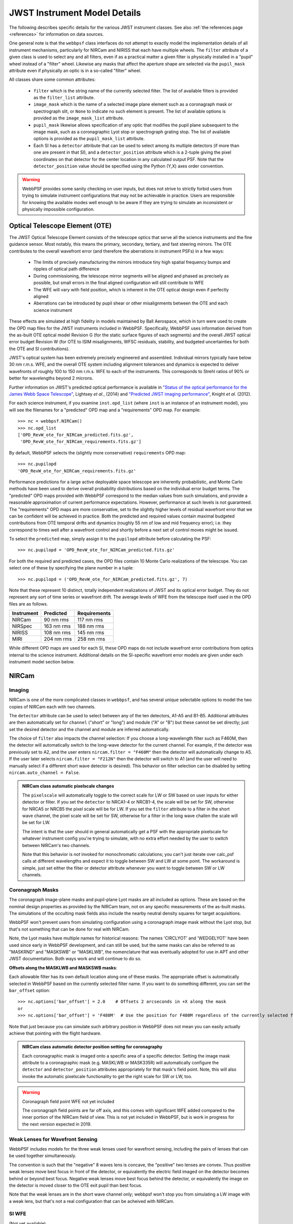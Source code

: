 .. _jwst_instruments:


*****************************
JWST Instrument Model Details
*****************************


The following describes specific details for the various JWST instrument classes. See also :ref:`the references page <references>` for information on data sources.

One general note is that the ``webbpsf`` class interfaces do not attempt to exactly
model the implementation details of all instrument mechanisms, particularly for
NIRCam and NIRISS that each have multiple wheels. The
``filter`` attribute of a given class is used to select any and all filters,
even if as a practical matter a given filter is physically installed in a
"pupil" wheel instead of a "filter" wheel. Likewise any masks that affect the
aperture shape are selected via the ``pupil_mask`` attribute even if physically
an optic is in a so-called "filter" wheel.

All classes share some common attributes:

 * ``filter`` which is the string name of the currently selected filter.
   The list of available filters is provided as the ``filter_list`` attribute.
 * ``image_mask`` which is the name of a selected image plane element such as a
   coronagraph mask or spectrograph slit, or ``None`` to indicate no
   such element is present.
   The list of available options is provided as the ``image_mask_list`` attribute.
 * ``pupil_mask`` likewise allows specification of any optic that modifies the pupil plane
   subsequent to the image mask, such as a coronagraphic Lyot stop or spectrograph grating stop.
   The list of available options is provided as the ``pupil_mask_list`` attribute.
 * Each SI has a ``detector`` attribute that can be used to select among its
   multiple detectors (if more than one are present in that SI), and a
   ``detector_position`` attribute which is a 2-tuple giving the pixel coordinates
   on that detector for the center location in any calculated output PSF.
   Note that the ``detector_position`` value should be
   specified using the Python (Y,X) axes order convention.

.. warning::

    WebbPSF provides some sanity checking on user inputs, but does not
    strive to strictly forbid users from trying to simulate instrument
    configurations that  may not be achievable in practice.  Users are
    responsible for knowing the available modes well enough to be aware
    if they are trying to simulate an inconsistent or physically
    impossible configuration.

Optical Telescope Element (OTE)
===============================

The JWST Optical Telescope Element consists of the telescope optics that serve all the science instruments and the fine guidance sensor. Most notably, this means the primary, secondary, tertiary, and fast steering mirrors. The OTE contributes to the overall wavefront error (and therefore the aberrations in instrument PSFs) in a few ways:

  * The limits of precisely manufacturing the mirrors introduce tiny high spatial frequency bumps and ripples of optical path difference
  * During commissioning, the telescope mirror segments will be aligned and phased as precisely as possible, but small errors in the final aligned configuration will still contribute to WFE
  * The WFE will vary with field position, which is inherent in the OTE optical design even if perfectly aligned
  * Aberrations can be introduced by pupil shear or other misalignments between the OTE and each science instrument

These effects are simulated at high fidelity in models maintained by Ball Aerospace, which in turn were used to create the OPD map files for the JWST instruments included in WebbPSF. Specifically, WebbPSF uses information derived from the as-built OTE optical model Revision G (for the static surface figures of each segments) and the overall JWST optical error budget Revision W (for OTE to ISIM misalignments, WFSC residuals, stability, and budgeted uncertainties for both the OTE and SI contributions).

JWST's optical system has been extremely precisely engineered and assembled. Individual mirrors typically have below 30 nm r.m.s. WFE, and the overall OTE system including alignment tolerances and dynamics is expected to deliver wavefronts of roughly 100 to 150 nm r.m.s. WFE to each of the instruments. This corresponds to Strehl ratios of 90% or better for wavelengths beyond 2 microns.

Further information on JWST's predicted optical performance is available in `"Status of the optical performance for the James Webb Space Telescope" <http://dx.doi.org/10.1117/12.2055502>`_, Lightsey *et al.*, (2014) and `"Predicted JWST imaging performance" <http://dx.doi.org/10.1117/12.926817>`_, Knight *et al.* (2012).

For each science instrument, if you examine ``inst.opd_list`` (where ``inst`` is an instance of an instrument model), you will see the filenames for a "predicted" OPD map and a "requirements" OPD map. For example::

   >>> nc = webbpsf.NIRCam()
   >>> nc.opd_list
   ['OPD_RevW_ote_for_NIRCam_predicted.fits.gz',
    'OPD_RevW_ote_for_NIRCam_requirements.fits.gz']

By default, WebbPSF selects the (slightly more conservative) ``requirements`` OPD map::

   >>> nc.pupilopd
   'OPD_RevW_ote_for_NIRCam_requirements.fits.gz'

Performance predictions for a large active deployable space telescope are inherently probabilistic, and Monte Carlo methods have been used to derive overall probability distributions based on the individual error budget terms. The "predicted" OPD maps provided with WebbPSF correspond to the median values from such simulations, and provide a reasonable approximation of current performance expectations. However, performance at such levels is not guaranteed. The "requirements" OPD maps are more conservative, set to the slightly higher levels of residual wavefront error that we can be confident will be achieved in practice. Both the predicted and required values contain maximal budgeted contributions from OTE temporal drifts and dynamics (roughly 55 nm of low and mid frequency error); i.e. they correspond to times well after a wavefront control and shortly before a next set of control moves might be issued.

To select the ``predicted`` map, simply assign it to the ``pupilopd`` attribute before calculating the PSF::

   >>> nc.pupilopd = 'OPD_RevW_ote_for_NIRCam_predicted.fits.gz'

For both the required and predicted cases, the OPD files contain 10 Monte Carlo realizations of the telescope. You can select one of these by specifying the plane number in a tuple::

   >>> nc.pupilopd = ('OPD_RevW_ote_for_NIRCam_predicted.fits.gz', 7)

Note that these represent 10 distinct, totally independent realizations of JWST and its optical error budget. They do not represent any sort of time series or wavefront drift.
The average levels of WFE from the telescope itself used in the OPD files are as follows.


==========  ============  ============
Instrument  Predicted     Requirements
==========  ============  ============
NIRCam       90 nm rms    117 nm rms
NIRSpec     163 nm rms    188 nm rms
NIRISS      108 nm rms    145 nm rms
MIRI        204 nm rms    258 nm rms
==========  ============  ============


While different OPD maps are used for each SI, these OPD maps do not include wavefront error contributions from optics internal to the science instrument. Additional details on the SI-specific wavefront error models are given under each instrument model section below.


NIRCam
======

Imaging
--------

NIRCam is one of the more complicated classes in ``webbpsf``, and has several unique selectable options to model the two copies of NIRCam each with two channels.

The ``detector`` attribute can be used to select between any of the ten detectors,
A1-A5 and B1-B5.  Additional attributes are then automatically set for ``channel``
("short" or "long") and module ("A" or "B") but these cannot be set directly;
just set the desired detector and the channel and module are inferred
automatically.



The choice of ``filter`` also impacts the channel selection: If you choose a
long-wavelength filter such as F460M, then the detector will automatically
switch to the long-wave detector for the current channel. For example, if the
detector was previously set to A2, and the user enters ``nircam.filter = "F460M"``
then the detector will automatically change to A5.  If the user later selects
``nircam.filter = "F212N"`` then the detector will switch to A1 (and the user will
need to manually select if a different short wave detector is desired).  This
behavior on filter selection can be disabled by setting ``nircam.auto_channel = False``.

.. admonition:: NIRCam class automatic pixelscale changes

    The ``pixelscale`` will automatically toggle to the correct scale
    for LW or SW based on user inputs for either detector or filter.
    If you set the ``detector`` to NRCA1-4 or NRCB1-4, the scale will be set for
    SW, otherwise for NRCA5 or NRCB5 the pixel scale will be for LW.
    If you set the ``filter`` attribute to a filter in the short wave channel,
    the pixel scale will be set for SW, otherwise for a filter in the long wave
    challen the scale will be set for LW.

    The intent is that the user should in general automatically get a PSF with the
    appropriate pixelscale for whatever instrument config you're trying to simulate,
    with no extra effort needed by the user to switch between NIRCam's two channels.

    Note that this behavior is *not* invoked for monochromatic calculations; you
    can't just iterate over calc_psf calls at different wavelengths and expect it to
    toggle between SW and LW at some point. The workaround is simple, just set either the
    filter or detector attribute whenever you want to toggle between SW or LW channels.


Coronagraph Masks
------------------

The coronagraph image-plane masks and pupil-plane Lyot masks are all included as options.
These are based on the nominal design properties as provided by the NIRCam team,
not on any specific measurements of the as-built masks. The simulations of the occulting mask
fields also include the nearby neutral density squares for target acquisitions.

WebbPSF won't prevent users from simulating configuration using a coronagraph
image mask without the Lyot stop, but that's not something that can be done for
real with NIRCam.

Note, the Lyot masks have multiple names for historical reasons: The names
'CIRCLYOT' and 'WEDGELYOT' have been used since early in WebbPSF development, and
can still be used, but the same masks can also be referred to as "MASKRND" and
"MASKSWB" or "MASKLWB", the nomenclature that was eventually adopted for use in
APT and other JWST documentation. Both ways work and will continue to do so.

**Offsets along the MASKLWB and MASKSWB masks**:

Each allowable filter has its own default location along one of these masks. The appropriate offset is automatically selected
in WebbPSF based on the currently selected filter name. If you want to do something different, you can
set the ``bar_offset`` option::

   >>> nc.options['bar_offset'] = 2.0    # Offsets 2 arcseconds in +X along the mask
   or
   >>> nc.options['bar_offset'] = 'F480M'  # Use the position for F480M regardless of the currently selected filter

Note that just because you can simulate such arbitrary position in WebbPSF does not mean you can
easily actually achieve that pointing with the flight hardware.


.. image:: ./fig_maskswb_offsets_v3.png
    :scale: 50%
    :alt: MASKSWB Offsets

.. image:: ./fig_masklwb_offsets_v3.png
    :scale: 50%
    :alt: MASKLWB Offsets

.. admonition:: NIRCam class automatic detector position setting for coronagraphy

    Each coronagraphic mask is imaged onto a specific area of a specific detector. Setting the
    image mask attribute to a coronagraphic mask (e.g. MASKLWB or MASK335R) will
    automatically configure the ``detector`` and ``detector_position`` attributes appropriately
    for that mask's field point. Note, this will also invoke the automatic pixelscale functionality
    to get the right scale for SW or LW, too.

.. warning:: Coronagraph field point WFE not yet included

    The coronagraph field points are far off axis, and this comes with significant WFE added compared to
    the inner portion of the NIRCam field of view. This is not yet included in WebbPSF, but is work in
    progress for the next version expected in 2019.


Weak Lenses for Wavefront Sensing
---------------------------------

WebbPSF includes models for the three weak lenses used for wavefront sensing, including the
pairs of lenses that can be used together simultaneously.

The convention is such that the "negative" 8 waves lens is concave, the
"positive" two lenses are convex. Thus positive weak lenses move best focus
in front of the detector, or equivalently the electric field imaged on the detector
becomes behind or beyond best focus. Negative weak lenses move best focus behind the detector,
or equivalently the image on the detector is moved closer to the OTE exit pupil
than best focus.

Note that the weak lenses are in the short wave channel only; webbpsf won't stop
you from simulating a LW image with a weak lens, but that's not a real
configuration that can be acheived with NIRCam.


SI WFE
------

(Not yet available)

The SI internal WFE measurements are distinct for each of the modules and
channels. When enabled, these are added to the final pupil of the optical
train, i.e. after the coronagraphic image planes.


Wavelength-Dependent Focus Variations
---------------------------------------

**TODO**  Add documentation here for the focus variations vs wavelength and how webbpsf models those.


NIRSpec
=======

Imaging and spectroscopy
------------------------

webbpsf models the optics of NIRSpec, mostly in **imaging** mode or for monochromatic PSFs that can be assembled into spectra using other tools.

This is not a substitute for a spectrograph model, but rather a way of
simulating a PSF as it would appear with NIRSpec in imaging mode (e.g. for
target acquisition).  It can also be used to produce monochromatic PSFs
appropriate for spectroscopic modes, but other software must be used for
assembling those monochromatic PSFs into a spectrum.

Slits: webbpsf includes models of each of the fixed slits in NIRSpec (S200A1, S1600A1, and so forth), plus a
few patterns with the MSA: (1) a single open shutter, (2) three adjacent
open shutters to make a mini-slit, and (3) all shutters open at once.
Other MSA patterns could be added if requested by users.

By default the ``pupil_mask`` is set to the "NIRSpec grating" pupil mask.  In
this case a rectangular pupil mask 8.41x7.91 m as projected onto the primary is
added to the optical system at the pupil plane after the MSA. This is an
estimate of the pupil stop imposed by the outer edge of the grating clear
aperture, estimated based on optical modeling by Erin Elliot and Marshall
Perrin.


SI WFE
------

(Not yet available)

SI WFE will most likely be added to the entrance pupil, prior to the MSA image plane. This model is still under development.

NIRISS
======


Imaging and AMI
----------------

WebbPSF models the direct imaging and nonredundant aperture masking interferometry modes of NIRISS in the usual manner.

Note that long wavelength filters (>2.5 microns) are used with a pupil
obscuration which includes the pupil alignment reference fixture. This is called
the "CLEARP" pupil.

Based on the selected filter, webbpsf will automatically toggle the
``pupil_mask`` between "CLEARP" and the regular clear pupil (i.e.
``pupil_mask = None``).


Slitless Spectroscopy
---------------------

webbpsf provides preliminary support for
the single-object slitless
spectroscopy ("SOSS") mode using the GR700XD cross-dispersed grating. Currently
this includes the clipping of the pupil due to the undersized grating and its
mounting hardware, and the cylindrical lens that partially defocuses the light
in one direction.

.. warning::

    Prototype implementation - Not yet fully tested or verified.

Note that WebbPSF does not model the spectral dispersion in any of NIRISS'
slitless spectroscopy modes.  For wide-field slitless spectroscopy, this
can best be simulated by using webbpsf output PSFs as input to the aXe
spectroscopy code. Contact Van Dixon at STScI for further information.
For SOSS mode, contact Loic Albert at Universite de Montreal.

The other two slitless spectroscopy grisms use the regular pupil and do not require any special
support in WebbPSF; just calculate monochromatic PSFs at the desired wavelengths
and assemble them into spectra using tools such as aXe.

Coronagraph Masks
------------------

NIRISS includes four coronagraphic occulters, machined as features on its
pick-off mirror. These were part of its prior incarnation as TFI, and are not
expected to see much use in NIRISS. However they remain a part of the physical
instrument and we retain in webbpsf the capability to simulate them.

SI WFE
-------

(Not yet available)

The SI internal WFE measurements are distinct for each of the modules and
channels. When enabled, these are added to the final pupil of the optical
train, i.e. after the coronagraphic image planes.


MIRI
====

Imaging
-------

webbpsf models the MIRI imager; currently there is no specific support for MRS,
however monochromatic PSFS computed for the imager may be used as a reasonable
proxy for PSF properties at the entrance to the MRS slicers.


Coronagraphy
-------------

webbpsf includes models for all three FQPM coronagraphs and the Lyot
coronagraph. In practice, the wavelength selection filters and the Lyot stop are
co-mounted. webbpsf models this by automatically setting the ``pupil_mask``
element to one of the coronagraph masks or the regular pupil when the ``filter``
is changed. If you want to disable this behavior, set ``miri.auto_pupil = False``.


LRS Spectroscopy
----------------

webbpsf includes models for the LRS slit and the subsequent pupil stop on the
grism in the wheels. Users should select ``miri.image_mask = "LRS slit"`` and ``miri.pupil_mask = 'P750L LRS grating'``.
That said, the LRS simulations have not been extensively tested yet;
feedback is appreciated about any issues encountered.


SI WFE
------

(Not yet available)

The SI internal WFE measurements, when enabled, are added to the final pupil of the optical
train, i.e. after the coronagraphic image planes.


Minor Field-Dependent Pupil Vignetting
----------------------------------------

**TODO** Add documentation here of this effect and how WebbPSF models it.

A fold mirror at the MIRI Imager's internal cold pupil is used to redirect light from the MIRI calibration sources towards the detector,
to enable flat field calibrations. For a subset of field positions, this fold mirror slightly obscures a small portion of the pupil.
This is a small effect with little practical consequence for MIRI PSFs, but WebbPSF does model it.



FGS
===

The FGS class does not have any selectable optical elements (no filters or
image or pupil masks of any kind). Only the detector is selectable, between
either 'FGS1' or 'FGS2'.

SI WFE
------

(Not yet available)
